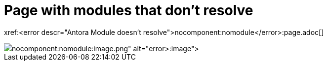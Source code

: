 = Page with modules that don't resolve

xref:<error descr="Antora Module doesn't resolve">nocomponent:nomodule</error>:page.adoc[]

image::<error descr="Antora Module doesn't resolve">nocomponent:nomodule</error>:image.png[]

